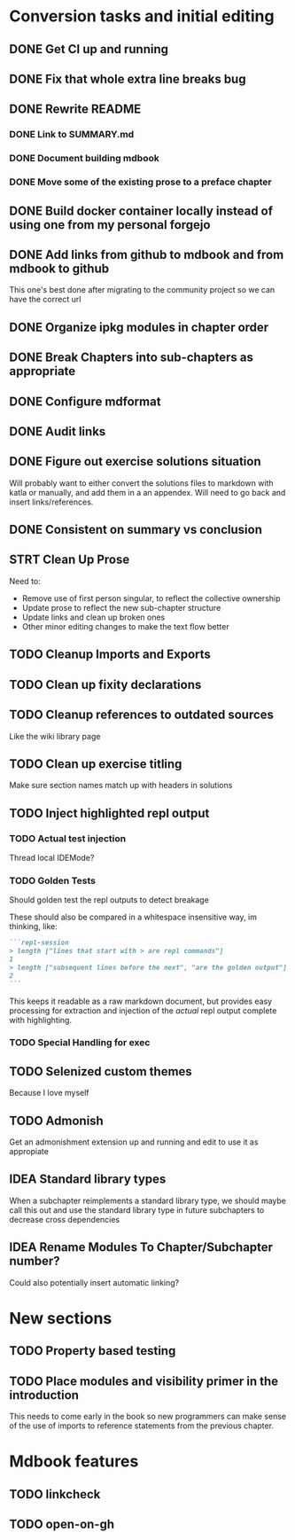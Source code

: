 * Conversion tasks and initial editing
** DONE Get CI up and running
** DONE Fix that whole extra line breaks bug
** DONE Rewrite README
*** DONE Link to SUMMARY.md
*** DONE Document building mdbook
*** DONE Move some of the existing prose to a preface chapter
** DONE Build docker container locally instead of using one from my personal forgejo
** DONE Add links from github to mdbook and from mdbook to github
This one's best done after migrating to the community project so we can have the correct url
** DONE Organize ipkg modules in chapter order
** DONE Break Chapters into sub-chapters as appropriate
** DONE Configure mdformat
** DONE Audit links
** DONE Figure out exercise solutions situation
Will probably want to either convert the solutions files to markdown with katla or manually, and add them in a an appendex. Will need to go back and insert links/references.
** DONE Consistent on summary vs conclusion
** STRT Clean Up Prose
Need to:
+ Remove use of first person singular, to reflect the collective ownership
+ Update prose to reflect the new sub-chapter structure
+ Update links and clean up broken ones
+ Other minor editing changes to make the text flow better
** TODO Cleanup Imports and Exports
** TODO Clean up fixity declarations
** TODO Cleanup references to outdated sources
Like the wiki library page
** TODO Clean up exercise titling
Make sure section names match up with headers in solutions
** TODO Inject highlighted repl output
*** TODO Actual test injection
Thread local IDEMode?
*** TODO Golden Tests
Should golden test the repl outputs to detect breakage

These should also be compared in a whitespace insensitive way, im thinking, like:
#+begin_src markdown
```repl-session
> length ["lines that start with > are repl commands"]
1
> length ["subsequent lines before the next", "are the golden output"]
2
```
#+end_src

This keeps it readable as a raw markdown document, but provides easy processing for extraction and injection of the /actual/ repl output complete with highlighting.
*** TODO Special Handling for exec
** TODO Selenized custom themes
Because I love myself
** TODO Admonish
Get an admonishment extension up and running and edit to use it as appropiate
** IDEA Standard library types
When a subchapter reimplements a standard library type, we should maybe call this out and use the standard library type in future subchapters to decrease cross dependencies
** IDEA Rename Modules To Chapter/Subchapter number?
Could also potentially insert automatic linking?
* New sections
** TODO Property based testing
** TODO Place modules and visibility primer in the introduction
This needs to come early in the book so new programmers can make sense of the use of imports to reference statements from the previous chapter.
* Mdbook features
** TODO linkcheck
** TODO open-on-gh

